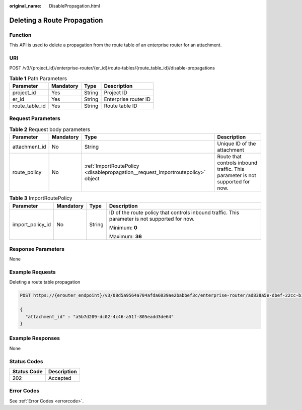 :original_name: DisablePropagation.html

.. _DisablePropagation:

Deleting a Route Propagation
============================

Function
--------

This API is used to delete a propagation from the route table of an enterprise router for an attachment.

URI
---

POST /v3/{project_id}/enterprise-router/{er_id}/route-tables/{route_table_id}/disable-propagations

.. table:: **Table 1** Path Parameters

   ============== ========= ====== ====================
   Parameter      Mandatory Type   Description
   ============== ========= ====== ====================
   project_id     Yes       String Project ID
   er_id          Yes       String Enterprise router ID
   route_table_id Yes       String Route table ID
   ============== ========= ====== ====================

Request Parameters
------------------

.. table:: **Table 2** Request body parameters

   +---------------+-----------+---------------------------------------------------------------------------------+-------------------------------------------------------------------------------+
   | Parameter     | Mandatory | Type                                                                            | Description                                                                   |
   +===============+===========+=================================================================================+===============================================================================+
   | attachment_id | No        | String                                                                          | Unique ID of the attachment                                                   |
   +---------------+-----------+---------------------------------------------------------------------------------+-------------------------------------------------------------------------------+
   | route_policy  | No        | :ref:`ImportRoutePolicy <disablepropagation__request_importroutepolicy>` object | Route that controls inbound traffic. This parameter is not supported for now. |
   +---------------+-----------+---------------------------------------------------------------------------------+-------------------------------------------------------------------------------+

.. _disablepropagation__request_importroutepolicy:

.. table:: **Table 3** ImportRoutePolicy

   +------------------+-----------------+-----------------+------------------------------------------------------------------------------------------------+
   | Parameter        | Mandatory       | Type            | Description                                                                                    |
   +==================+=================+=================+================================================================================================+
   | import_policy_id | No              | String          | ID of the route policy that controls inbound traffic. This parameter is not supported for now. |
   |                  |                 |                 |                                                                                                |
   |                  |                 |                 | Minimum: **0**                                                                                 |
   |                  |                 |                 |                                                                                                |
   |                  |                 |                 | Maximum: **36**                                                                                |
   +------------------+-----------------+-----------------+------------------------------------------------------------------------------------------------+

Response Parameters
-------------------

None

Example Requests
----------------

Deleting a route table propagation

.. code-block:: text

   POST https://{erouter_endpoint}/v3/08d5a9564a704afda6039ae2babbef3c/enterprise-router/ad838a5e-dbef-22cc-b1d9-cb46bef77ae8/route-tables/915a14a6-867b-4af7-83d1-70efceb146f9/disable-propagations

   {
     "attachment_id" : "a5b7d209-dc02-4c46-a51f-805eadd3de64"
   }

Example Responses
-----------------

None

Status Codes
------------

=========== ===========
Status Code Description
=========== ===========
202         Accepted
=========== ===========

Error Codes
-----------

See :ref:`Error Codes <errorcode>`.
